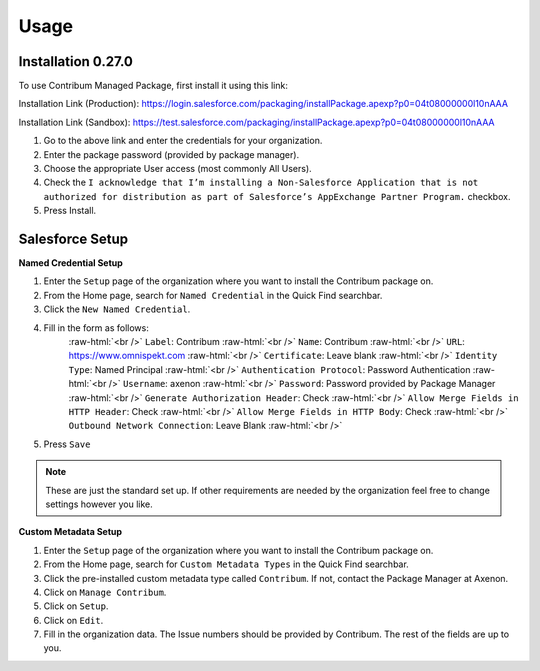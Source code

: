 Usage
=====

.. _Setup:

Installation 0.27.0
------------

To use Contribum Managed Package, first install it using this link:

Installation Link (Production): https://login.salesforce.com/packaging/installPackage.apexp?p0=04t08000000l10nAAA

Installation Link (Sandbox): https://test.salesforce.com/packaging/installPackage.apexp?p0=04t08000000l10nAAA


1. Go to the above link and enter the credentials for your organization.
2. Enter the package password (provided by package manager).
3. Choose the appropriate User access (most commonly All Users).
4. Check the ``I acknowledge that I’m installing a Non-Salesforce Application that is not authorized for distribution as part of Salesforce’s AppExchange Partner Program.`` checkbox.
5. Press Install.

Salesforce Setup
----------------
.. role:: raw-html(raw)
    :format: html
**Named Credential Setup**

1. Enter the ``Setup`` page of the organization where you want to install the Contribum package on.
2. From the Home page, search for ``Named Credential`` in the Quick Find searchbar.
3. Click the ``New Named Credential``.
4. Fill in the form as follows:
    :raw-html:`<br />`
    ``Label``: Contribum
    :raw-html:`<br />`
    ``Name``: Contribum
    :raw-html:`<br />`
    ``URL``: https://www.omnispekt.com
    :raw-html:`<br />`
    ``Certificate``: Leave blank
    :raw-html:`<br />`
    ``Identity Type``: Named Principal
    :raw-html:`<br />`
    ``Authentication Protocol``: Password Authentication
    :raw-html:`<br />`
    ``Username``: axenon
    :raw-html:`<br />`
    ``Password``: Password provided by Package Manager
    :raw-html:`<br />`
    ``Generate Authorization Header``: Check
    :raw-html:`<br />`
    ``Allow Merge Fields in HTTP Header``: Check
    :raw-html:`<br />`
    ``Allow Merge Fields in HTTP Body``: Check
    :raw-html:`<br />`
    ``Outbound Network Connection``: Leave Blank
    :raw-html:`<br />`
5. Press ``Save``

.. note::
   These are just the standard set up. If other requirements are needed by the organization feel free to change settings however you like.

**Custom Metadata Setup**

1. Enter the ``Setup`` page of the organization where you want to install the Contribum package on.
2. From the Home page, search for ``Custom Metadata Types`` in the Quick Find searchbar.
3. Click the pre-installed custom metadata type called ``Contribum``. If not, contact the Package Manager at Axenon.
4. Click on ``Manage Contribum``.
5. Click on ``Setup``.
6. Click on ``Edit``.
7. Fill in the organization data. The Issue numbers should be provided by Contribum. The rest of the fields are up to you.



